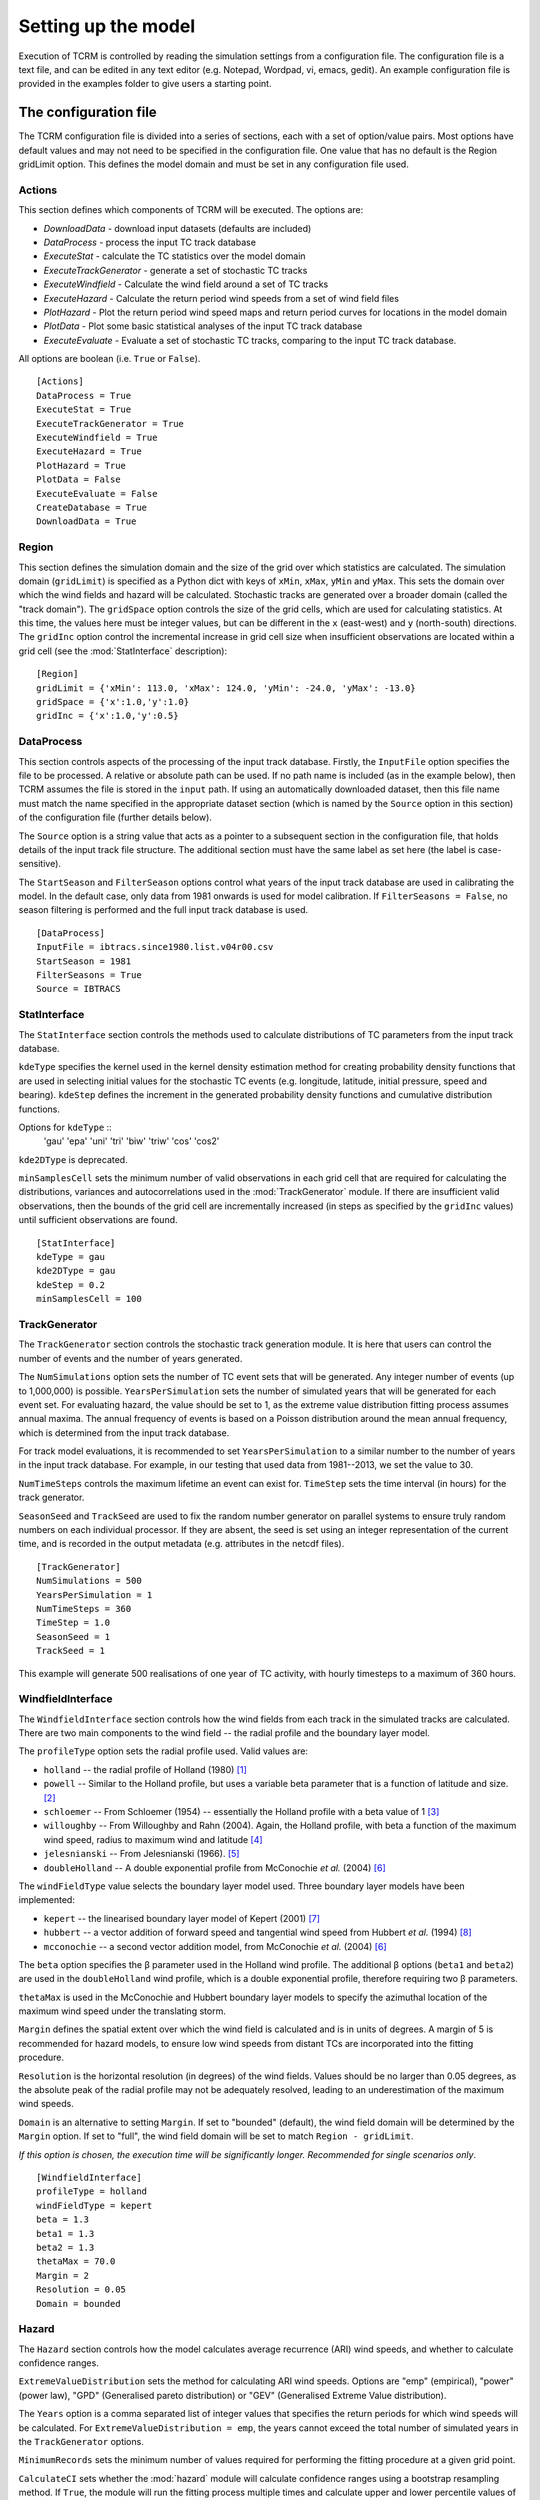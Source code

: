 .. |beta|   unicode:: U+003B2 .. GREEK SMALL LETTER BETA

.. _modelsetup:

====================
Setting up the model
====================

Execution of TCRM is controlled by reading the simulation settings
from a configuration file. The configuration file is a text file, and
can be edited in any text editor (e.g. Notepad, Wordpad, vi, emacs,
gedit). An example configuration file is provided in the examples
folder to give users a starting point.


.. _configurationfile:

The configuration file
======================

The TCRM configuration file is divided into a series of sections, each
with a set of option/value pairs. Most options have default values and
may not need to be specified in the configuration file. One value that
has no default is the Region gridLimit option. This defines the model
domain and must be set in any configuration file used.

.. _configureactions:

Actions
-------

This section defines which components of TCRM will be
executed. The options are:

* `DownloadData` - download input datasets (defaults are included)
* `DataProcess` - process the input TC track database
* `ExecuteStat` - calculate the TC statistics over the model domain
* `ExecuteTrackGenerator` - generate a set of stochastic TC tracks
* `ExecuteWindfield` - Calculate the wind field around a set of TC
  tracks
* `ExecuteHazard` - Calculate the return period wind speeds from a set
  of wind field files
* `PlotHazard` - Plot the return period wind speed maps and return
  period curves for locations in the model domain
* `PlotData` - Plot some basic statistical analyses of the input TC
  track database
* `ExecuteEvaluate` - Evaluate a set of stochastic TC tracks, comparing
  to the input TC track database.

All options are boolean (i.e. ``True`` or ``False``). ::

    [Actions]
    DataProcess = True
    ExecuteStat = True
    ExecuteTrackGenerator = True
    ExecuteWindfield = True
    ExecuteHazard = True
    PlotHazard = True
    PlotData = False
    ExecuteEvaluate = False
    CreateDatabase = True
    DownloadData = True

.. _configureregion:

Region
------

This section defines the simulation domain and the size of the grid over
which statistics are calculated. The simulation domain (``gridLimit``) is
specified as a Python dict with keys of ``xMin``, ``xMax``, ``yMin``
and ``yMax``. This sets the domain over which the wind fields and
hazard will be calculated. Stochastic tracks are generated over a
broader domain (called the "track domain"). The ``gridSpace`` option controls
the size of the grid cells, which are used for calculating statistics. At this
time, the values here must be integer values, but can be different in the ``x``
(east-west) and ``y`` (north-south) directions. The ``gridInc`` option
control the incremental increase in grid cell size when insufficient
observations are located within a grid cell (see the :mod:`StatInterface`
description)::

    [Region]
    gridLimit = {'xMin': 113.0, 'xMax': 124.0, 'yMin': -24.0, 'yMax': -13.0}
    gridSpace = {'x':1.0,'y':1.0} 
    gridInc = {'x':1.0,'y':0.5}

.. _configuredataprocess:

DataProcess
-----------

This section controls aspects of the processing of the input track
database. Firstly, the ``InputFile`` option specifies the file to be
processed. A relative or absolute path can be used. If no path name is
included (as in the example below), then TCRM assumes the file is
stored in the ``input`` path. If using an automatically
downloaded dataset, then this file name must match the name
specified in the appropriate dataset section (which is named by the
``Source`` option in this section) of the configuration file (further
details below).

The ``Source`` option is a string value that acts as a pointer to a
subsequent section in the configuration file, that holds details of
the input track file structure. The additional section must have the same label
as set here (the label is case-sensitive).

The ``StartSeason`` and ``FilterSeason`` options control what years of
the input track database are used in calibrating the model. In the
default case, only data from 1981 onwards is used for model
calibration. If ``FilterSeasons = False``, no season filtering is
performed and the full input track database is used. ::

    [DataProcess]
    InputFile = ibtracs.since1980.list.v04r00.csv
    StartSeason = 1981
    FilterSeasons = True
    Source = IBTRACS

.. _configurestatinterface:

StatInterface
-------------

The ``StatInterface`` section controls the methods used to calculate
distributions of TC parameters from the input track database.

``kdeType`` specifies the kernel used in the kernel
density estimation method for creating probability density functions
that are used in selecting initial values for the stochastic TC events
(e.g. longitude, latitude, initial pressure, speed and
bearing). ``kdeStep`` defines the increment in the generated
probability density functions and cumulative distribution functions.

Options for ``kdeType`` ::
    'gau'
    'epa'
    'uni'
    'tri'
    'biw'
    'triw'
    'cos'
    'cos2'


``kde2DType`` is deprecated.

``minSamplesCell`` sets the minimum number of valid observations in
each grid cell that are required for calculating the distributions,
variances and autocorrelations used in the :mod:`TrackGenerator`
module. If there are insufficient valid observations, then the bounds
of the grid cell are incrementally increased (in steps as specified by
the ``gridInc`` values) until sufficient observations are found. ::

    [StatInterface]
    kdeType = gau
    kde2DType = gau
    kdeStep = 0.2
    minSamplesCell = 100

.. _configuretrackgenerator:

TrackGenerator
--------------

The ``TrackGenerator`` section controls the stochastic track
generation module. It is here that users can control the number of
events and the number of years generated.

The ``NumSimulations`` option sets the number of TC event sets that
will be generated. Any integer number of events (up to 1,000,000) is
possible. ``YearsPerSimulation`` sets the number of simulated years
that will be generated for each event set. For evaluating hazard, the
value should be set to 1, as the extreme value distribution fitting
process assumes annual maxima. The annual frequency of events is based
on a Poisson distribution around the mean annual frequency, which is
determined from the input track database.

For track model evaluations, it is recommended to set
``YearsPerSimulation`` to a similar number to the number of years in
the input track database. For example, in our testing that used data
from 1981--2013, we set the value to 30.

``NumTimeSteps`` controls the maximum lifetime an event can exist
for. ``TimeStep`` sets the time interval (in hours) for the track
generator. 

``SeasonSeed`` and ``TrackSeed`` are used to fix the random
number generator on parallel systems to ensure truly random numbers on
each individual processor. If they are absent, the seed is set using an integer
representation of the current time, and is recorded in the output metadata (e.g.
attributes in the netcdf files). ::

    [TrackGenerator]
    NumSimulations = 500
    YearsPerSimulation = 1
    NumTimeSteps = 360
    TimeStep = 1.0
    SeasonSeed = 1
    TrackSeed = 1

This example will generate 500 realisations of one year of TC activity, with
hourly timesteps to a maximum of 360 hours. 


.. _configurewindfield:

WindfieldInterface
------------------

The ``WindfieldInterface`` section controls how the wind fields from
each track in the simulated tracks are calculated. There are two main
components to the wind field -- the radial profile and the boundary
layer model.

The ``profileType`` option sets the radial profile used. Valid values are:

* ``holland`` -- the radial profile of Holland (1980) [1]_
* ``powell`` -- Similar to the Holland profile, but uses a variable
  beta parameter that is a function of latitude and size. [2]_
* ``schloemer`` -- From Schloemer (1954) -- essentially the Holland
  profile with a beta value of 1 [3]_
* ``willoughby`` -- From Willoughby and Rahn (2004). Again, the
  Holland profile, with beta a function of the maximum wind speed,
  radius to maximum wind and latitude [4]_
* ``jelesnianski`` -- From Jelesnianski (1966). [5]_
* ``doubleHolland`` -- A double exponential profile from McConochie
  *et al.* (2004) [6]_

The ``windFieldType`` value selects the boundary layer model
used. Three boundary layer models have been implemented:

* ``kepert`` -- the linearised boundary layer model of Kepert (2001)
  [7]_
* ``hubbert`` -- a vector addition of forward speed and tangential
  wind speed from Hubbert *et al.* (1994) [8]_
* ``mcconochie`` -- a second vector addition model, from McConochie
  *et al.* (2004) [6]_

The ``beta`` option specifies the |beta| parameter used in the Holland
wind profile. The additional |beta| options (``beta1`` and ``beta2``)
are used in the ``doubleHolland`` wind profile, which is a double
exponential profile, therefore requiring two |beta| parameters.

``thetaMax`` is used in the McConochie and Hubbert boundary layer
models to specify the azimuthal location of the maximum wind speed
under the translating storm.

``Margin`` defines the spatial extent over which the wind field is
calculated and is in units of degrees. A margin of 5 is recommended
for hazard models, to ensure low wind speeds from distant TCs are
incorporated into the fitting procedure.

``Resolution`` is the horizontal resolution (in degrees) of the wind
fields. Values should be no larger than 0.05 degrees, as the absolute
peak of the radial profile may not be adequately resolved, leading to
an underestimation of the maximum wind speeds. 

``Domain`` is an alternative to setting ``Margin``. If set to "bounded"
(default), the wind field domain will be determined by the ``Margin`` option. 
If set to "full", the wind field domain will be set to match ``Region -
gridLimit``. 

*If this option is chosen, the execution time will be significantly
longer. Recommended for single scenarios only*. ::

    [WindfieldInterface]
    profileType = holland
    windFieldType = kepert
    beta = 1.3
    beta1 = 1.3
    beta2 = 1.3
    thetaMax = 70.0
    Margin = 2
    Resolution = 0.05
    Domain = bounded

.. _configurehazard:

Hazard
------

The ``Hazard`` section controls how the model calculates average recurrence
(ARI) wind speeds, and whether to calculate confidence ranges.

``ExtremeValueDistribution`` sets the method for calculating ARI wind speeds.
Options are "emp" (empirical), "power" (power law), "GPD" (Generalised pareto
distribution) or "GEV" (Generalised Extreme Value distribution). 

The ``Years`` option is a comma separated list of integer values that
specifies the return periods for which wind speeds will be
calculated. For ``ExtremeValueDistribution = emp``, the years cannot exceed the
total number of simulated years in the ``TrackGenerator`` options. 

``MinimumRecords`` sets the minimum number of values
required for performing the fitting procedure at a given grid point.

``CalculateCI`` sets whether the :mod:`hazard` module will calculate
confidence ranges using a bootstrap resampling method. If ``True``,
the module will run the fitting process multiple times and calculate
upper and lower percentile values of the resulting return period wind
speeds. The ``PercentileRange`` option sets the range -- for a value
of 90, the module will calculatae the 5th and 95th percentile
values. ``SampleSize`` sets the number of randomly selected values
that will be used in each realisation of the extreme value fitting
procedure for calculating the confidence range. 

``SmoothPlots`` will apply a gaussian filter to the data before plotting on maps
to minimise the inference of lines on maps. This may cause the maps to have
large areas of no data due to the filtering function. ::

    [Hazard]
    ExtremeValueDistribution = emp
    Years = 2,5,10,20,25,50,100,200,250,500,1000
    MinimumRecords = 50
    CalculateCI = True
    PercentileRange = 90
    SampleSize = 50
    PlotSpeedUnits = mps
    SmoothPlots = True

.. _configurermw:

RMW
----

The ``RMW`` section contains a single option: ``GetRMWDistFromInputData``. 
Set this value to ``True`` if the input track database has reliable data 
on the radius to maximum winds. 

If no suitable data exists (``GetRMWDistFromInputData = False``), TCRM will use
a regression model to determine RMW from the intensity and latitude of the
storm. ::

    [RMW]
    GetRMWDistFromInputData = False

.. _configureinput:

Input
-----

The ``Input`` section sets the source of some supplementary data, as
well as the datasets to be automatically downloaded. The ``LandMask``
option specifies the path to a netcdf file (supplied) that contains a
land/sea mask. The ``MSLPFile`` option specifies the path to a netcdf
file (downloaded) that contains daily long-term mean sea level
pressure data (e.g. from a NCEP/NCAR reanalysis products). The 
``LocationFile`` option specifies the path to a point shape file that contains
the longitude and latitude of locations for which to extract hazard information
at the conclusion of a simulation.

The ``Datasest`` option is a comma separated list of values indicating
the data that should be downloaded on first execution. For each value
in the list, there must be a corresponding section in the
configuration file, that has options of ``URL`` (the URL of the data
to be downloaded), ``path`` (where to store the data once it has been
downloaded) and ``filename`` (the filename to give to the data once
downloaded).

In the example below, for the ``IBTRACS`` dataset, there are
additional options that describe the format of the track database with
the same name.  This is a legitimate approach, so long as there are no
duplicate options.

Note that the ``filename`` option in the ``IBTRACS`` section matches
the ``InputFile`` option in the ``DataProcess`` section, and the
``filename`` in the ``LTMSLP`` section matches the ``MSLPFile`` in the
``Input`` section.

The ``CoastlineGates`` option specifies the path to a comma-delimited
text file that holds the points of a series of coastline gates that
are used in the :mod:`Evaluate.landfallRates` module. ::

    [Input]
    LocationFile = input/stationlist.shp
    LandMask = input/landmask.nc
    MSLPFile = MSLP/slp.day.ltm.nc
    Datasets = IBTRACS,LTMSLP
    CoastlineGates = input/gates.csv

    [IBTRACS]
    URL = https://www.ncei.noaa.gov/data/international-best-track-archive-for-climate-stewardship-ibtracs/v04r00/access/csv/ibtracs.since1980.list.v04r00.csv
    path = input
    Filename = ibtracs.since1980.list.v04r00.csv
    Columns = tcserialno,season,num,skip,skip,skip,date,skip,lat,lon,skip,pressure
    FieldDelimiter = ,
    NumberOfHeadingLines = 2
    PressureUnits = hPa
    LengthUnits = km
    SpeedUnits = kph
    DateFormat = %Y-%m-%d %H:%M:%S

    [LTMSLP]
    URL = ftp://ftp.cdc.noaa.gov/Datasets/ncep.reanalysis.derived/surface/slp.day.1981-2010.ltm.nc
    path = MSLP
    filename = slp.day.ltm.nc

.. _configureoutput:

Output
------

The ``Output`` section defines the destination of the model output. Set the 
``Path`` option to the directory where you wish to store the data. Paths can 
be relative or absolute. By default, output is stored in a subdirectory of 
the working directory named ``output``. ::

    [Output]
    Path = output

.. _configurelogging:

Logging
-------

The ``Logging`` section controls how the model records progress to
file (and optionally STDOUT). ``LogFile`` option specifies the name of
the log file. If no path is given, then the log file will be stored in
the current working directory. For parallel execution, a separate log
file is created for each thread, with the rank of the process appended
to the name of the file.

The ``LogLevel`` is one of the :mod:`Logging` `levels
<https://docs.python.org/2/library/logging.html#logging-levels>`_. Default
is ``INFO``. 

The ``Verbose`` option allows users to print all logging
messages to the standard output (default False). This can be useful when attempting to
identify problems with execution. For parallel execution, this is set
to ``False`` (to prevent repeated messages being printed to the
screen). 

Setting the ``ProgressBar`` option to ``True`` will display a
simple progress bar on the screen to indicate the status of the model
execution (default False). This will be turned off if TCRM is executed on a parallel
system, or if it is run in batch mode. 

If ``Datestamp = True``, a timestamp will be included in the filename for the
log file (default False). ::

    [Logging]
    LogFile = main.log
    LogLevel = INFO
    Verbose = False
    ProgressBar = False
    Datestamp = False

.. _configuresource:

Source format options
---------------------

For the input data source specified in the :menuselection:`DataProcess --> Source`
option, there must be a corresponding section of the given name. In
this example case, the source is specified as ``IBTRACS`` (the same as
one of the ``Dataset`` options). The ``IBTRACS`` section therefore
controls both the download dataset options, and specifies the textural
format of the input track database.

The options that relate to the dataset download are ``URL``, ``path``
and ``filename``. ``URL`` specifies the location of the data to be
downloaded. The ``path`` option specifies the path name for the
storage location of the dataset. The ``filename`` option gives the
name of the file to be saved (this can be different from the name of
the dataset).

The remaining options relate to the format of the track
database. ``Columns`` is a comma-separated list of the column names in
the input database. If a column is to be ignored, it should be named
``skip``. The ``FieldDelimiter`` is the delimiter used in the input
track database (it's assumed that the input file is a text format
file!). The ``NumberOfHeadingLines`` indicates the number of text
lines at the top of the file that should be ignored (usually this is
column headers -- due to the multiple lines used in some track
databases, TCRM does not attempt to decipher the column names from the
header. ``PressureUnits``, ``LengthUnits`` and ``SpeedUnits`` specify
the units the numerical values of pressure, distance and speed
(respectively) used in the input track database. The ``DateFormat``
option is a string represenation of the date format used in the track
database. The format should use Python's `datetime
<https://docs.python.org/2/library/datetime.html#strftime-and-strptime-behavior>`_
formats.  ::

    [IBTRACS]
    URL = https://www.ncei.noaa.gov/data/international-best-track-archive-for-climate-stewardship-ibtracs/v04r00/access/csv/ibtracs.since1980.list.v04r00.csv
    path = input
    Filename = ibtracs.since1980.list.v04r00.csv
    Columns = tcserialno,season,num,skip,skip,skip,date,skip,lat,lon,skip,pressure
    FieldDelimiter = ,
    NumberOfHeadingLines = 2
    PressureUnits = hPa
    LengthUnits = km
    SpeedUnits = kph
    DateFormat = %Y-%m-%d %H:%M:%S
 
.. _references:

References
----------

.. [1] Holland, G. J. (1980): An Analytic Model of the Wind and Pressure 
       Profiles in Hurricanes. *Monthly Weather Review*, **108**
.. [2] Powell, M., G. Soukup, S. Cocke, S. Gulati, N. Morisseau-Leroy, S. 
       Hamid, N. Dorst, and L. Axe (2005): State of Florida hurricane loss 
       projection model: Atmospheric science component. *Journal of Wind 
       Engineering and Industrial Aerodynamics*, **93**, 651--674
.. [3] Schloemer, R. W. (1954): Analysis and synthesis of hurricane wind 
       patterns over Lake Okeechobee. *NOAA Hydrometeorology Report* **31**, 
       1954
.. [4] Willoughby, H. E. and M. E. Rahn (2004): Parametric Representation 
       of the Primary Hurricane Vortex. Part I: Observations and 
       Evaluation of the Holland (1980) Model. *Monthly Weather Review*, 
       **132**, 3033--3048
.. [5] Jelesnianski, C. P. (1966): Numerical Computations of Storm Surges 
       without Bottom Stress. *Monthly Weather Review*, **94**, 379--394
.. [6] McConochie, J. D., T. A. Hardy, and L. B.  Mason (2004):  Modelling 
       tropical cyclone over-water wind and pressure fields. *Ocean 
       Engineering*, **31**, 1757--1782

.. [7] Kepert, J. D. (2001): The Dynamics of Boundary Layer Jets 
       within the Tropical Cyclone Core. Part I: Linear Theory.  
       *J. Atmos. Sci.*, **58**, 2469--2484 
.. [8] Hubbert, G. D., G. J. Holland, L. M. Leslie and M. J. Manton (1991): 
       A Real-Time System for Forecasting Tropical Cyclone Storm Surges. 
       *Weather and Forecasting*, **6**, 86--97

